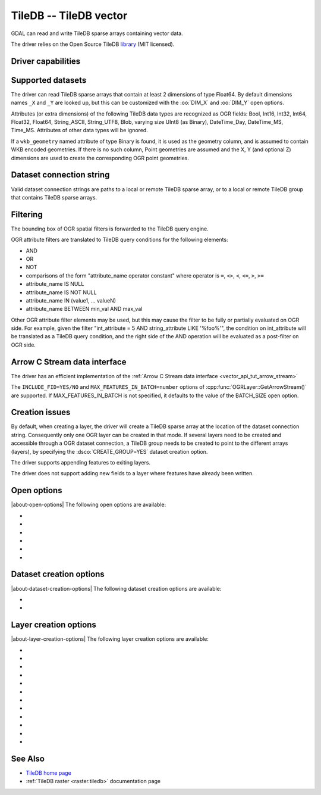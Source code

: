 .. _vector.tiledb:

================================================================================
TileDB -- TileDB vector
================================================================================

.. shortname:: TileDB

.. versionadded:: 3.7

.. build_dependencies:: TileDB >= 2.7

GDAL can read and write TileDB sparse arrays containing vector data.

The driver relies on the Open Source TileDB
`library <https://github.com/TileDB-Inc/TileDB>`__ (MIT licensed).

Driver capabilities
-------------------

.. supports_create::

.. supports_virtualio::

Supported datasets
------------------

The driver can read TileDB sparse arrays that contain at least 2 dimensions
of type Float64. By default dimensions names ``_X`` and ``_Y`` are looked up,
but this can be customized with the :oo:`DIM_X` and :oo:`DIM_Y` open options.

Attributes (or extra dimensions) of the following TileDB data types are
recognized as OGR fields: Bool, Int16, Int32, Int64, Float32, Float64,
String_ASCII, String_UTF8, Blob, varying size UInt8 (as Binary), DateTime_Day,
DateTime_MS, Time_MS. Attributes of other data types will be ignored.

If a ``wkb_geometry`` named attribute of type Binary is found, it is used as
the geometry column, and is assumed to contain WKB encoded geometries.
If there is no such column, Point geometries are assumed and the X, Y
(and optional Z) dimensions are used to create the corresponding OGR point
geometries.

Dataset connection string
-------------------------

Valid dataset connection strings are paths to a local or remote TileDB sparse
array, or to a local or remote TileDB group that contains TileDB sparse arrays.

Filtering
---------

The bounding box of OGR spatial filters is forwarded to the TileDB query engine.

OGR attribute filters are translated to TileDB query conditions for the following
elements:

- AND
- OR
- NOT
- comparisons of the form "attribute_name operator constant"
  where operator is ``=``, ``<>``, ``<``, ``<=``, ``>``, ``>=``
- attribute_name IS NULL
- attribute_name IS NOT NULL
- attribute_name IN (value1, ... valueN)
- attribute_name BETWEEN min_val AND max_val

Other OGR attribute filter elements may be used, but this may cause the filter
to be fully or partially evaluated on OGR side. For example, given the filter
"int_attribute = 5 AND string_attribute LIKE '%foo%'", the condition on
int_attribute will be translated as a TileDB query condition, and the right
side of the AND operation will be evaluated as a post-filter on OGR side.

Arrow C Stream data interface
-----------------------------

The driver has an efficient implementation of the
:ref:`Arrow C Stream data interface <vector_api_tut_arrow_stream>`

The ``INCLUDE_FID=YES/NO`` and ``MAX_FEATURES_IN_BATCH=number`` options of
:cpp:func:`OGRLayer::GetArrowStream()` are supported. If MAX_FEATURES_IN_BATCH
is not specified, it defaults to the value of the BATCH_SIZE open option.

Creation issues
---------------

By default, when creating a layer, the driver will create a TileDB sparse
array at the location of the dataset connection string. Consequently only one
OGR layer can be created in that mode. If several layers need to be created
and accessible through a OGR dataset connection, a TileDB group needs to be
created to point to the different arrays (layers), by specifying the
:dsco:`CREATE_GROUP=YES` dataset creation option.

The driver supports appending features to exiting layers.

The driver does not support adding new fields to a layer where features have
already been written.

Open options
------------

|about-open-options|
The following open options are available:

- .. oo:: TILEDB_CONFIG
     :choices: <filename>

     A local file with TileDB configuration
     `options <https://docs.tiledb.io/en/stable/tutorials/config.html>`__

- .. oo:: TILEDB_TIMESTAMP
     :choices: <integer>

     Open array at this timestamp. The timestamp
     should be greater than 0.

- .. oo:: BATCH_SIZE
     :choices: <integer>
     :default: 500000

     Number of features to fetch/write at once.

- .. oo:: DIM_X
     :default: _X

     Name of the X dimension.

- .. oo:: DIM_Y
     :default: _Y

     Name of the Y dimension.

- .. oo:: DIM_Z
     :default: _Z

     Name of the Z dimension.

Dataset creation options
------------------------

|about-dataset-creation-options|
The following dataset creation options are available:

- .. dsco:: TILEDB_CONFIG
     :choices: <filename>

     A local file with TileDB configuration
     `options <https://docs.tiledb.io/en/stable/tutorials/config.html>`__

- .. dsco:: CREATE_GROUP
     :choices: YES, NO
     :default: NO

     (TileDB >= 2.9) Whether to create a group for
     multiple layer support.
     When set to YES, a TileDB group will be created in
     the directory of the dataset name, and layers will be created as members of the
     group, and written in subdirectories of a ``layers`` subdirectory.

Layer creation options
----------------------

|about-layer-creation-options|
The following layer creation options are available:

- .. lco:: COMPRESSION
     :choices: NONE, GZIP, ZSTD, LZ4, RLE, BZIP2, DOUBLE-DELTA, POSITIVE_DELTA
     :default: NONE

     compression method for dimensions and attributes.

- .. lco:: COMPRESSION_LEVEL
     :choices: <integer>

     compression level

- .. lco:: BATCH_SIZE
     :choices: <integer>
     :default: 500000

     Number of features to write at once.

- .. lco:: TILE_CAPACITY
     :choices: <integer>
     :default: 10000

     Number of non-empty cells stored in a data tile.

- .. lco:: TILE_EXTENT
     :choices: <float>

     The square TileDB tile extents in the X and Y dimensions. Default is auto-calculated.

- .. lco:: TILE_Z_EXTENT
     :choices: <float>

     The TIleDB tile extent in the Z dimension. Default is auto-calculated.

- .. lco:: BOUNDS
     :choices: <minx\,miny\,[minz\,]maxx\,maxy[\, maxz]>

     Specify bounds for sparse array.
     If not specified, the CRS passed at layer creation will be used to infer
     default values for bounds.

- .. lco:: ADD_Z_DIM
     :choices: AUTO, YES, NO
     :default: AUTO

     Whether to add a Z dimension. In the default AUTO
     mode, a Z dimension is only added if the layer geometry type has a Z component
     or is unknown. Setting it to YES or NO explicitly force or disable creation of
     a Z dimension.

- .. lco:: FID
     :default: FID

     Feature id column name. Set to empty to disable its creation.

- .. lco:: GEOMETRY_NAME
     :default: wkb_geometry

     Name of the geometry column that will receive WKB
     encoded geometries. Set to empty to disable its creation (only for point).

- .. lco:: TILEDB_TIMESTAMP
     :choices: <integer>

     Timestamp at which to create the array.
     The timestamp should be greater than 0.

- .. lco:: TILEDB_STRING_TYPE
     :choices: UTF8, ASCII

     Which TileDB type to create string attributes.
     Default is UTF8 starting with TileDB 2.14 (ASCII for earlier versions)

See Also
--------

- `TileDB home page <https://tiledb.io/>`__

- :ref:`TileDB raster <raster.tiledb>` documentation page
